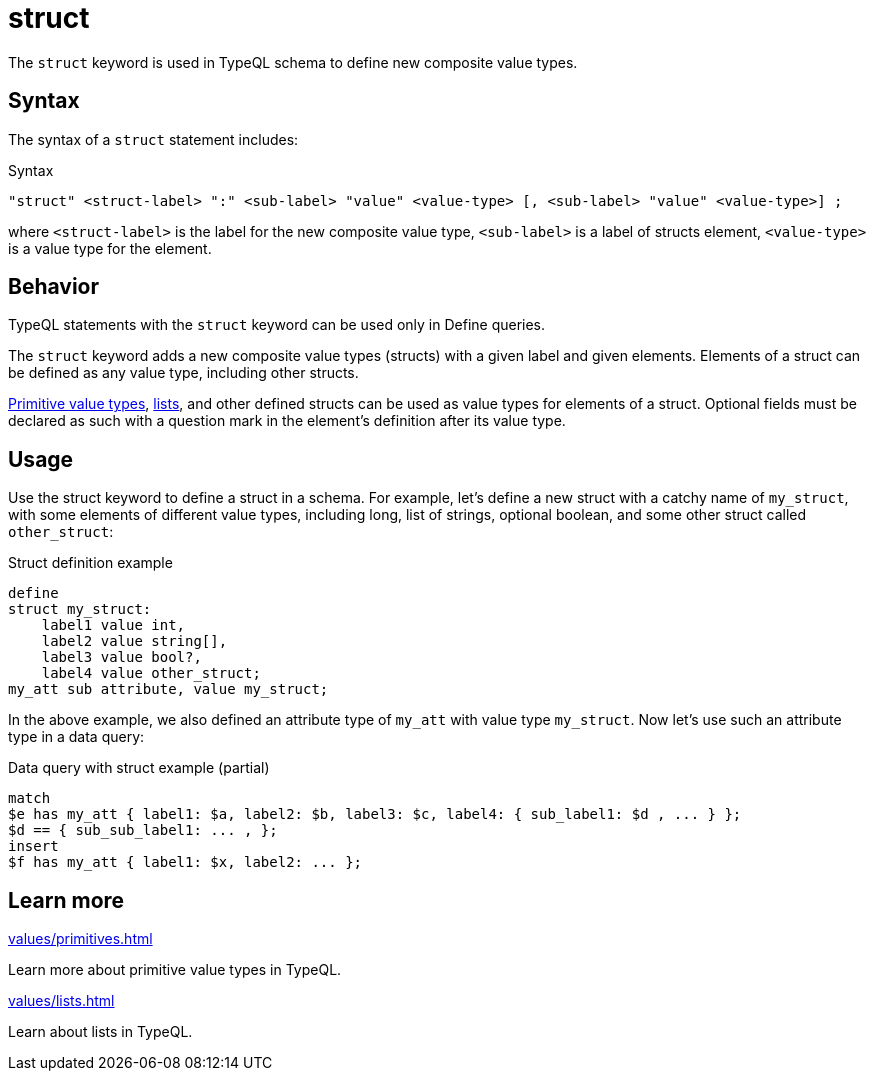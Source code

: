 = struct

The `struct` keyword is used in TypeQL schema to define new composite value types.

== Syntax

The syntax of a `struct` statement includes:

.Syntax
[,typeql]
----
"struct" <struct-label> ":" <sub-label> "value" <value-type> [, <sub-label> "value" <value-type>] ;
----

where `<struct-label>` is the label for the new composite value type,
`<sub-label>` is a label of structs element,
`<value-type>` is a value type for the element.

== Behavior

TypeQL statements with the `struct` keyword can be used only in Define queries.

The `struct` keyword adds a new composite value types (structs) with a given label and given elements.
Elements of a struct can be defined as any value type, including other structs.

xref:values/primitives.adoc[Primitive value types],
xref:values/lists.adoc[lists], and other defined structs can be used as value types for elements of a struct.
Optional fields must be declared as such with a question mark in the element's definition after its value type.

== Usage

Use the struct keyword to define a struct in a schema.
For example, let's define a new struct with a catchy name of `my_struct`, with some elements of different value types,
including long, list of strings, optional boolean, and some other struct called `other_struct`:

.Struct definition example
[,typeql]
----
define
struct my_struct:
    label1 value int,
    label2 value string[],
    label3 value bool?,
    label4 value other_struct;
my_att sub attribute, value my_struct;
----

In the above example, we also defined an attribute type of `my_att` with value type `my_struct`.
Now let's use such an attribute type in a data query:

.Data query with struct example (partial)
[,typeql]
----
match
$e has my_att { label1: $a, label2: $b, label3: $c, label4: { sub_label1: $d , ... } };
$d == { sub_sub_label1: ... , };
insert
$f has my_att { label1: $x, label2: ... };
----
//#todo Complete and test the example

== Learn more

[cols-2]
--
.xref:values/primitives.adoc[]
[.clickable]
****
Learn more about primitive value types in TypeQL.
****

.xref:values/lists.adoc[]
[.clickable]
****
Learn about lists in TypeQL.
****
--

